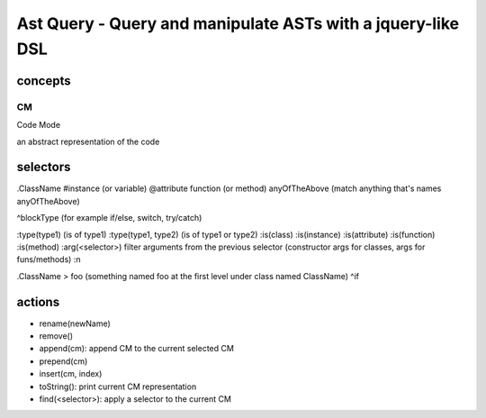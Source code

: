 Ast Query - Query and manipulate ASTs with a jquery-like DSL
============================================================

concepts
--------

CM
..

Code Mode

an abstract representation of the code

selectors
---------

.ClassName
#instance (or variable)
@attribute
\function (or method)
anyOfTheAbove (match anything that's names anyOfTheAbove)

^blockType (for example if/else, switch, try/catch)

:type(type1) (is of type1)
:type(type1, type2) (is of type1 or type2)
:is(class) :is(instance) :is(attribute) :is(function) :is(method)
:arg(<selector>) filter arguments from the previous selector (constructor args for classes, args for funs/methods)
:n


.ClassName > foo (something named foo at the first level under class named ClassName)
^if

actions
-------

* rename(newName)
* remove()
* append(cm): append CM to the current selected CM
* prepend(cm)
* insert(cm, index)
* toString(): print current CM representation
* find(<selector>): apply a selector to the current CM

